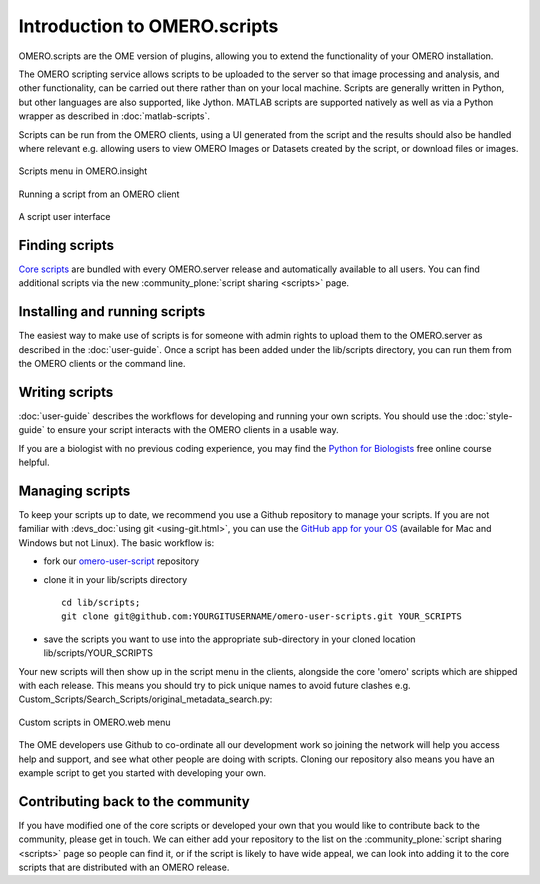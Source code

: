 Introduction to OMERO.scripts
=============================

OMERO.scripts are the OME version of plugins, allowing you to extend the
functionality of your OMERO installation.

The OMERO scripting service allows scripts to be uploaded to the server so
that image processing and analysis, and other functionality, can be carried
out there rather than on your local machine. Scripts are generally written in
Python, but other languages are also supported, like Jython. MATLAB scripts
are supported natively as well as via a Python wrapper as described in
:doc:`matlab-scripts`.

Scripts can be run from the OMERO clients, using a UI generated from
the script and the results should also be handled where relevant e.g.
allowing users to view OMERO Images or Datasets created by the script, or
download files or images.

.. figure:: /images/omero-scripting-context.png
  :align: center
  :alt: OMERO script context menu

  Scripts menu in OMERO.insight

.. figure:: /images/scriptActivity.png
  :align: center
  :alt: Scripts Running and completed

  Running a script from an OMERO client

.. figure:: /images/scriptUI.png
  :align: center
  :alt: Scripts user interface

  A script user interface


Finding scripts
---------------

`Core scripts <https://github.com/ome/scripts>`_ are bundled with every
OMERO.server release and automatically available to all users. You can find
additional scripts via the new :community_plone:`script sharing <scripts>`
page.

Installing and running scripts
------------------------------

The easiest way to make use of scripts is for someone with admin rights to
upload them to the OMERO.server as described in the :doc:`user-guide`. Once a
script has been added under the lib/scripts directory, you can run them from
the OMERO clients or the command line.

Writing scripts
---------------

:doc:`user-guide` describes the workflows for developing and running your own
scripts. You should use the :doc:`style-guide` to ensure your script interacts
with the OMERO clients in a usable way.

If you are a biologist with no previous coding experience, you may find the 
`Python for Biologists 
<http://pythonforbiologists.com/index.php/introduction-to-python-for-biologists/>`_ free online course helpful.

Managing scripts
----------------

To keep your scripts up to date, we recommend you use a Github repository to
manage your scripts. If you are not familiar with
:devs_doc:`using git <using-git.html>`, you can use the
`GitHub app for your OS <http://help.github.com/articles/set-up-git>`_
(available for Mac and Windows but not Linux). The basic workflow is:

-  fork our
   `omero-user-script <https://github.com/ome/omero-user-scripts>`_
   repository
-  clone it in your lib/scripts directory

   ::

           cd lib/scripts;
           git clone git@github.com:YOURGITUSERNAME/omero-user-scripts.git YOUR_SCRIPTS

-  save the scripts you want to use into the appropriate sub-directory in your
   cloned location lib/scripts/YOUR_SCRIPTS

Your new scripts will then show up in the script menu in the clients,
alongside the core 'omero' scripts which are shipped with each release. This
means you should try to pick unique names to avoid future clashes 
e.g. Custom_Scripts/Search_Scripts/original_metadata_search.py:

.. figure:: /images/omero-user-script-menu.png
  :align: center
  :alt: OMERO.web script menu

  Custom scripts in OMERO.web menu


The OME developers use Github to co-ordinate all our development work so
joining the network will help you access help and support, and see what other
people are doing with scripts. Cloning our repository also means you have an
example script to get you started with developing your own.

Contributing back to the community
----------------------------------

If you have modified one of the core scripts or developed your own that you
would like to contribute back to the community, please get in touch. We
can either add your repository to the list on the
:community_plone:`script sharing <scripts>` page so people can find it, or if
the script is likely to have wide appeal, we can look into adding it to the
core scripts that are distributed with an OMERO release.

.. seealso::
    
    :doc:`user-guide`, :doc:`style-guide`, :doc:`advanced` and
    :doc:`matlab-scripts`

